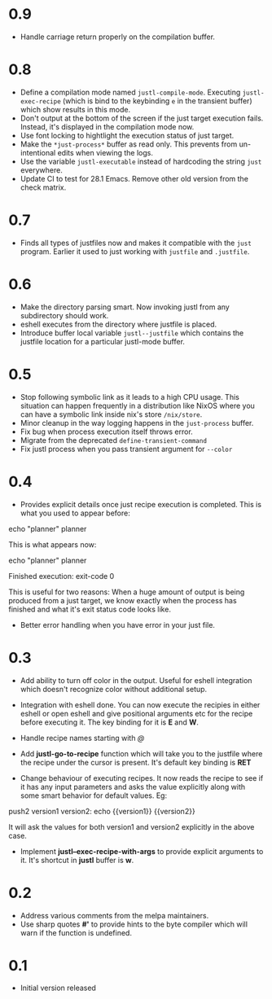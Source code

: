 * 0.9

- Handle carriage return properly on the compilation buffer.

* 0.8

- Define a compilation mode named ~justl-compile-mode~. Executing
  ~justl-exec-recipe~ (which is bind to the keybinding ~e~ in the
  transient buffer) which show results in this mode.
- Don't output at the bottom of the screen if the just target
  execution fails. Instead, it's displayed in the compilation mode
  now.
- Use font locking to hightlight the execution status of just target.
- Make the ~*just-process*~ buffer as read only. This prevents from
  un-intentional edits when viewing the logs.
- Use the variable ~justl-executable~ instead of hardcoding the string
  ~just~ everywhere.
- Update CI to test for 28.1 Emacs. Remove other old version from the
  check matrix.

* 0.7

- Finds all types of justfiles now and makes it compatible with the
  ~just~ program. Earlier it used to just working with ~justfile~ and
  ~.justfile~.

* 0.6

- Make the directory parsing smart. Now invoking justl from any
  subdirectory should work.
- eshell executes from the directory where justfile is placed.
- Introduce buffer local variable ~justl--justfile~ which contains
  the justfile location for a particular justl-mode buffer.

* 0.5

- Stop following symbolic link as it leads to a high CPU usage. This
  situation can happen frequently in a distribution like NixOS where
  you can have a symbolic link inside nix's store ~/nix/store~.
- Minor cleanup in the way logging happens in the ~just-process~
  buffer.
- Fix bug when process execution itself throws error.
- Migrate from the deprecated ~define-transient-command~
- Fix justl process when you pass transient argument for ~--color~

* 0.4

- Provides explicit details once just recipe execution is
  completed. This is what you used to appear before:

#+begin_example sh
echo "planner"
planner
#+end_example

This is what appears now:

#+begin_example sh
echo "planner"
planner

Finished execution: exit-code 0
#+end_example

This is useful for two reasons: When a huge amount of output is being
produced from a just target, we know exactly when the process has
finished and what it's exit status code looks like.

- Better error handling when you have error in your just file.

* 0.3

- Add ability to turn off color in the output. Useful for eshell
  integration which doesn't recognize color without additional setup.

- Integration with eshell done. You can now execute the recipies in
  either eshell or open eshell and give positional arguments etc for
  the recipe before executing it. The key binding for it is *E* and
  *W*.

- Handle recipe names starting with /@/

- Add *justl-go-to-recipe* function which will take you to the
  justfile where the recipe under the cursor is present. It's default
  key binding is *RET*

- Change behaviour of executing recipes. It now reads the recipe to
  see if it has any input parameters and asks the value explicitly
  along with some smart behavior for default values. Eg:

#+begin_example just
push2 version1 version2:
    echo {{version1}} {{version2}}
#+end_example

It will ask the values for both version1 and version2 explicitly in
the above case.

- Implement *justl--exec-recipe-with-args* to provide explicit
  arguments to it. It's shortcut in *justl* buffer is *w*.

* 0.2

- Address various comments from the melpa maintainers.
- Use sharp quotes *#'* to provide hints to the byte compiler which
  will warn if the function is undefined.

* 0.1

- Initial version released
